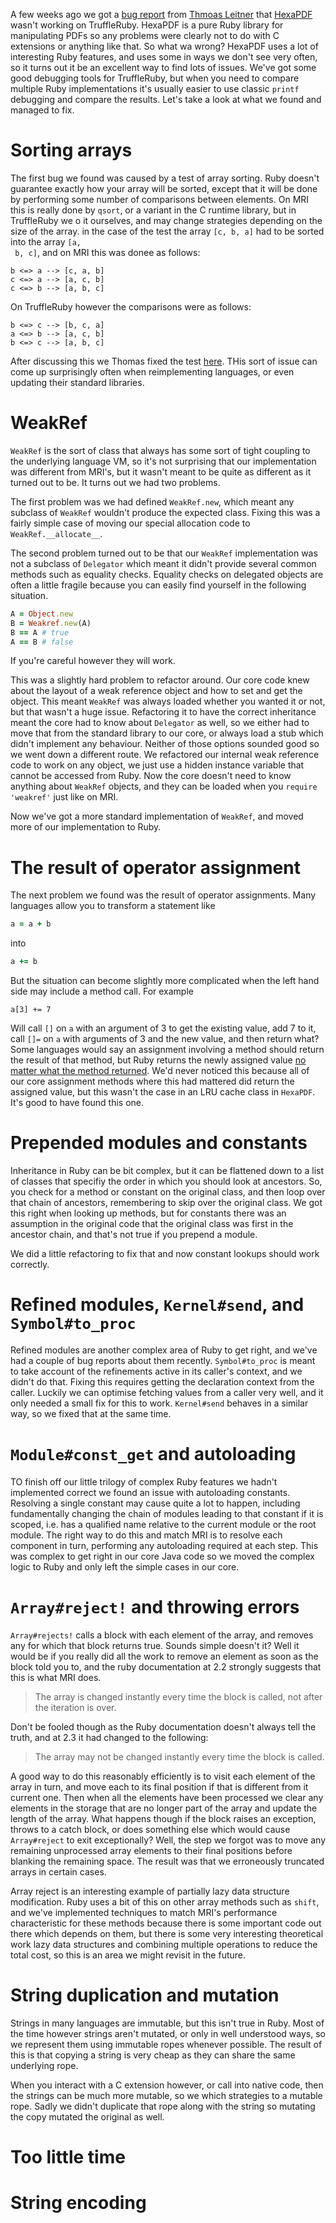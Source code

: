 A few weeks ago we got a [[https://github.com/oracle/truffleruby/issues/1391][bug report]] from [[https://github.com/gettalong][Thmoas Leitner]] that [[https://github.com/gettalong/hexapdf/][HexaPDF]]
wasn't working on TruffleRuby. HexaPDF is a pure Ruby library for
manipulating PDFs so any problems were clearly not to do with C
extensions or anything like that. So what wa wrong? HexaPDF uses a lot
of interesting Ruby features, and uses some in ways we don't see very
often, so it turns out it be an excellent way to find lots of
issues. We've got some good debugging tools for TruffleRuby, but when
you need to compare multiple Ruby implementations it's usually easier
to use classic =printf= debugging and compare the results. Let's take a
look at what we found and managed to fix.
* Sorting arrays
 The first bug we found was caused by a test of array sorting. Ruby
 doesn't guarantee exactly how your array will be sorted, except that
 it will be done by performing some number of comparisons between
 elements. On MRI this is really done by =qsort=, or a variant in the
 C runtime library, but in TruffleRuby we o it ourselves, and may
 change strategies depending on the size of the array. in the case of
 the test the array =[c, b, a]= had to be sorted into the array =[a,
 b, c]=, and on MRI this was donee as follows:
#+BEGIN_EXAMPLE
b <=> a --> [c, a, b]
c <=> a --> [a, c, b]
c <=> b --> [a, b, c]
#+END_EXAMPLE
On TruffleRuby however the comparisons were as follows:
#+BEGIN_EXAMPLE
b <=> c --> [b, c, a]
a <=> b --> [a, c, b]
b <=> c --> [a, b, c]
#+END_EXAMPLE
After discussing this we Thomas fixed the test [[https://github.com/gettalong/hexapdf/commit/46a3470ac5c3d87853f814bb7d388ec139e02dd3][here]]. THis sort of
issue can come up surprisingly often when reimplementing languages, or
even updating their standard libraries.
* WeakRef
=WeakRef= is the sort of class that always has some sort of tight
coupling to the underlying language VM, so it's not surprising that
our implementation was different from MRI's, but it wasn't meant to be
quite as different as it turned out to be. It turns out we had two
problems.

The first problem was we had defined =WeakRef.new=, which meant any
subclass of =WeakRef= wouldn't produce the expected class. Fixing this
was a fairly simple case of moving our special allocation code to
=WeakRef.__allocate__=.

The second problem turned out to be that our =WeakRef= implementation
was not a subclass of =Delegator= which meant it didn't provide
several common methods such as equality checks. Equality checks on
delegated objects are often a little fragile because you can easily
find yourself in the following situation.
#+BEGIN_SRC ruby
A = Object.new
B = Weakref.new(A)
B == A # true
A == B # false
#+END_SRC 
If you're careful however they will work.

This was a slightly hard problem to refactor around. Our core code
knew about the layout of a weak reference object and how to set and
get the object. This meant =WeakRef= was always loaded whether you
wanted it or not, but that wasn't a huge issue. Refactoring it to have
the correct inheritance meant the core had to know about =Delegator=
as well, so we either had to move that from the standard library to
our core, or always load a stub which didn't implement any
behaviour. Neither of those options sounded good so we went down a
different route. We refactored our internal weak reference code to
work on any object, we just use a hidden instance variable that cannot
be accessed from Ruby. Now the core doesn't need to know anything
about =WeakRef= objects, and they can be loaded when you =require
'weakref'= just like on MRI.

Now we've got a more standard implementation of =WeakRef=, and moved
more of our implementation to Ruby.
* The result of operator assignment
The next problem we found was the result of operator assignments. Many
languages allow you to transform a statement like
#+BEGIN_SRC ruby
a = a + b
#+END_SRC
into
#+BEGIN_SRC ruby
a += b
#+END_SRC
But the situation can become slightly more complicated when the left
hand side may include a method call. For example
#+BEGIN_SRC
a[3] += 7
#+END_SRC
Will call =[]= on =a= with an argument of 3 to get the existing value,
add 7 to it, call =[]== on =a= with arguments of 3 and the new value,
and then return what? Some languages would say an assignment involving
a method should return the result of that method, but Ruby returns the
newly assigned value _no matter what the method returned_. We'd never
noticed this because all of our core assignment methods where this had
mattered did return the assigned value, but this wasn't the case in an
LRU cache class in =HexaPDF=. It's good to have found this one.
* Prepended modules and constants
Inheritance in Ruby can be bit complex, but it can be flattened down
to a list of classes that specifiy the order in which you should look
at ancestors. So, you check for a method or constant on the original
class, and then loop over that chain of ancestors, remembering to skip
over the original class. We got this right when looking up methods,
but for constants there was an assumption in the original code that
the original class was first in the ancestor chain, and that's not
true if you prepend a module.

We did a little refactoring to fix that and now constant lookups
should work correctly.
* Refined modules, =Kernel#send=, and =Symbol#to_proc=
Refined modules are another complex area of Ruby to get right, and
we've had a couple of bug reports about them
recently. =Symbol#to_proc= is meant to take account of the refinements
active in its caller's context, and we didn't do that. Fixing this
requires getting the declaration context from the caller. Luckily we
can optimise fetching values from a caller very well, and it only
needed a small fix for this to work. =Kernel#send= behaves in a
similar way, so we fixed that at the same time.
* =Module#const_get= and autoloading
TO finish off our little trilogy of complex Ruby features we hadn't
implemented correct we found an issue with autoloading
constants. Resolving a single constant may cause quite a lot to
happen, including fundamentally changing the chain of modules leading
to that constant if it is scoped, i.e. has a qualified name relative
to the current module or the root module. The right way to do this and
match MRI is to resolve each component in turn, performing any
autoloading required at each step. This was complex to get right in
our core Java code so we moved the complex logic to Ruby and only left
the simple cases in our core.
* =Array#reject!= and throwing errors
=Array#rejects!= calls a block with each element of the array, and
removes any for which that block returns true. Sounds simple doesn't
it? Well it would be if you really did all the work to remove an
element as soon as the block told you to, and the ruby documentation
at 2.2 strongly suggests that this is what MRI does.
#+BEGIN_QUOTE
The array is changed instantly every time the block is called, not
after the iteration is over.
#+END_QUOTE
Don't be fooled though as the Ruby documentation doesn't always tell
the truth, and at 2.3 it had changed to the following: 
#+BEGIN_QUOTE
The array may not be changed instantly every time the block is called.
#+END_QUOTE
A good way to do this reasonably efficiently is to visit each element
of the array in turn, and move each to its final position if that is
different from it current one. Then when all the elements have been
processed we clear any elements in the storage that are no longer part
of the array and update the length of the array. What happens though
if the block raises an exception, throws to a catch block, or does
something else which would cause =Array#reject= to exit exceptionally?
Well, the step we forgot was to move any remaining unprocessed array
elements to their final positions before blanking the remaining
space. The result was that we erroneously truncated arrays in certain
cases.

Array reject is an interesting example of partially lazy data
structure modification. Ruby uses a bit of this on other array methods
such as =shift=, and we've implemented techniques to match MRI's
performance characteristic for these methods because there is some
important code out there which depends on them, but there is some very
interesting theoretical work lazy data structures and combining
multiple operations to reduce the total cost, so this is an area we
might revisit in the future.
* String duplication and mutation
Strings in many languages are immutable, but this isn't true in
Ruby. Most of the time however strings aren't mutated, or only in well
understood ways, so we represent them using immutable ropes whenever
possible. The result of this is that copying a string is very cheap as
they can share the same underlying rope.

When you interact with a C extension however, or call into native
code, then the strings can be much more mutable, so we which
strategies to a mutable rope. Sadly we didn't duplicate that rope
along with the string so mutating the copy mutated the original as
well.
* Too little time
* String encoding
